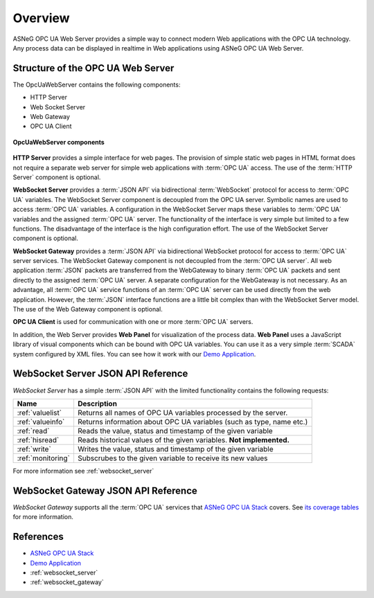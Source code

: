 Overview
====================

ASNeG OPC UA Web Server provides a simple way to connect modern Web applications with the
OPC UA technology. Any process data can be displayed in realtime in Web applications using ASNeG OPC UA Web Server. 

Structure of the OPC UA Web Server
-----------------------------------

The OpcUaWebServer contains the following components:

* HTTP Server
* Web Socket Server
* Web Gateway 
* OPC UA Client

.. figure:: opc_ua_web_server.png
   :scale: 100 %
   :alt: OpcUaWebServer Components
   :align: center

   **OpcUaWebServer components**

**HTTP Server** provides a simple interface for web pages. The provision of simple static web
pages in HTML format does not require a separate web server for simple web applications with
:term:`OPC UA` access. The use of the :term:`HTTP Server` component is optional.

**WebSocket Server** provides a :term:`JSON API` via bidirectional :term:`WebSocket` protocol for access to :term:`OPC UA` variables.
The WebSocket Server component is decoupled from the OPC UA server. Symbolic names are used to
access :term:`OPC UA` variables. A configuration in the WebSocket Server maps these variables to :term:`OPC UA`
variables and the assigned :term:`OPC UA` server. The functionality of the interface is very simple but
limited to a few functions. The disadvantage of the interface is the high configuration effort. 
The use of the WebSocket Server component is optional. 

**WebSocket Gateway** provides a :term:`JSON API` via bidirectional WebSocket protocol for access to :term:`OPC UA` server services.
The WebSocket Gateway component is not decoupled from the :term:`OPC UA server`. All web application :term:`JSON`
packets are transferred from the WebGateway to binary :term:`OPC UA` packets and sent directly to the assigned :term:`OPC UA` server. 
A separate configuration for the WebGateway is not necessary. As an advantage,
all :term:`OPC UA` service functions of an :term:`OPC UA` server can be used directly from the web application. However,
the :term:`JSON` interface functions are a little bit complex than with the WebSocket Server model. The use of the Web Gateway component is optional.   


**OPC UA Client** is used for communication with one or more :term:`OPC UA` servers.

In addition, the Web Server provides **Web Panel** for visualization of the process data. **Web Panel** uses a JavaScript library of visual components which can be bound with OPC UA variables. You can use it as a very
simple :term:`SCADA` system configured by XML files. You can see how it work with our `Demo Application`_.


WebSocket Server JSON API Reference
------------------------------------

*WebSocket Server* has a simple :term:`JSON API` with the limited functionality contains the following requests:

+---------------------+----------------------------------------------------------------------+
| Name                | Description                                                          |
+=====================+======================================================================+
| :ref:`valuelist`    | Returns all names of  OPC UA variables processed by the server.      |
+---------------------+----------------------------------------------------------------------+
| :ref:`valueinfo`    | Returns information about OPC UA variables (such as type, name etc.) |
+---------------------+----------------------------------------------------------------------+
| :ref:`read`         | Reads the value, status and timestamp of the given variable          |
+---------------------+----------------------------------------------------------------------+
| :ref:`hisread`      | Reads historical values of the given variables. **Not implemented.** |
+---------------------+----------------------------------------------------------------------+
| :ref:`write`        | Writes the value, status and timestamp of the given variable         |
+---------------------+----------------------------------------------------------------------+
| :ref:`monitoring`   | Subscrubes to the given variable to receive its new values           |
+---------------------+----------------------------------------------------------------------+

For more information see :ref:`websocket_server`

WebSocket Gateway JSON API Reference
------------------------------------

*WebSocket Gateway* supports all the :term:`OPC UA` services that `ASNeG OPC UA Stack`_ covers.
See `its coverage tables <https://opcuastack.readthedocs.io/en/latest/1_getting_started/overview.html#opc-ua-specification-coverage>`_ 
for more information.


References
----------

* `ASNeG OPC UA Stack`_
* `Demo Application`_
* :ref:`websocket_server`
* :ref:`websocket_gateway`

.. _`ASNeG OPC UA Stack`: https://asneg.github.io/projects/opcuastack
.. _`Demo Application`: http://jenkins.asneg.de:8083
